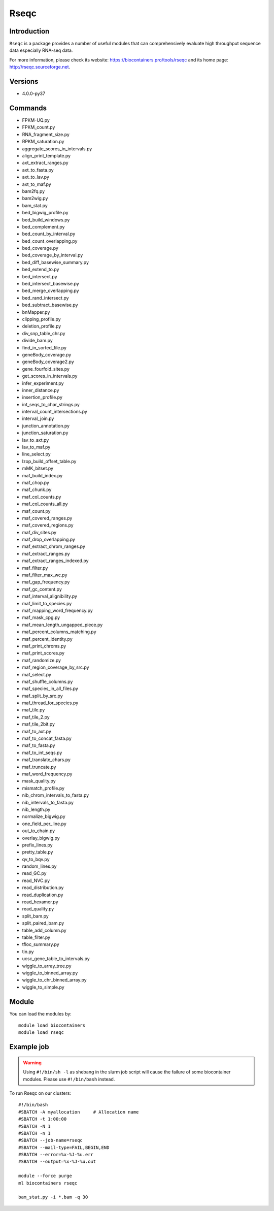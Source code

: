 .. _backbone-label:

Rseqc
==============================

Introduction
~~~~~~~~
``Rseqc`` is a package provides a number of useful modules that can comprehensively evaluate high throughput sequence data especially RNA-seq data. 

| For more information, please check its website: https://biocontainers.pro/tools/rseqc and its home page: http://rseqc.sourceforge.net.

Versions
~~~~~~~~
- 4.0.0-py37

Commands
~~~~~~~
- FPKM-UQ.py
- FPKM_count.py
- RNA_fragment_size.py
- RPKM_saturation.py
- aggregate_scores_in_intervals.py
- align_print_template.py
- axt_extract_ranges.py
- axt_to_fasta.py
- axt_to_lav.py
- axt_to_maf.py
- bam2fq.py
- bam2wig.py
- bam_stat.py
- bed_bigwig_profile.py
- bed_build_windows.py
- bed_complement.py
- bed_count_by_interval.py
- bed_count_overlapping.py
- bed_coverage.py
- bed_coverage_by_interval.py
- bed_diff_basewise_summary.py
- bed_extend_to.py
- bed_intersect.py
- bed_intersect_basewise.py
- bed_merge_overlapping.py
- bed_rand_intersect.py
- bed_subtract_basewise.py
- bnMapper.py
- clipping_profile.py
- deletion_profile.py
- div_snp_table_chr.py
- divide_bam.py
- find_in_sorted_file.py
- geneBody_coverage.py
- geneBody_coverage2.py
- gene_fourfold_sites.py
- get_scores_in_intervals.py
- infer_experiment.py
- inner_distance.py
- insertion_profile.py
- int_seqs_to_char_strings.py
- interval_count_intersections.py
- interval_join.py
- junction_annotation.py
- junction_saturation.py
- lav_to_axt.py
- lav_to_maf.py
- line_select.py
- lzop_build_offset_table.py
- mMK_bitset.py
- maf_build_index.py
- maf_chop.py
- maf_chunk.py
- maf_col_counts.py
- maf_col_counts_all.py
- maf_count.py
- maf_covered_ranges.py
- maf_covered_regions.py
- maf_div_sites.py
- maf_drop_overlapping.py
- maf_extract_chrom_ranges.py
- maf_extract_ranges.py
- maf_extract_ranges_indexed.py
- maf_filter.py
- maf_filter_max_wc.py
- maf_gap_frequency.py
- maf_gc_content.py
- maf_interval_alignibility.py
- maf_limit_to_species.py
- maf_mapping_word_frequency.py
- maf_mask_cpg.py
- maf_mean_length_ungapped_piece.py
- maf_percent_columns_matching.py
- maf_percent_identity.py
- maf_print_chroms.py
- maf_print_scores.py
- maf_randomize.py
- maf_region_coverage_by_src.py
- maf_select.py
- maf_shuffle_columns.py
- maf_species_in_all_files.py
- maf_split_by_src.py
- maf_thread_for_species.py
- maf_tile.py
- maf_tile_2.py
- maf_tile_2bit.py
- maf_to_axt.py
- maf_to_concat_fasta.py
- maf_to_fasta.py
- maf_to_int_seqs.py
- maf_translate_chars.py
- maf_truncate.py
- maf_word_frequency.py
- mask_quality.py
- mismatch_profile.py
- nib_chrom_intervals_to_fasta.py
- nib_intervals_to_fasta.py
- nib_length.py
- normalize_bigwig.py
- one_field_per_line.py
- out_to_chain.py
- overlay_bigwig.py
- prefix_lines.py
- pretty_table.py
- qv_to_bqv.py
- random_lines.py
- read_GC.py
- read_NVC.py
- read_distribution.py
- read_duplication.py
- read_hexamer.py
- read_quality.py
- split_bam.py
- split_paired_bam.py
- table_add_column.py
- table_filter.py
- tfloc_summary.py
- tin.py
- ucsc_gene_table_to_intervals.py
- wiggle_to_array_tree.py
- wiggle_to_binned_array.py
- wiggle_to_chr_binned_array.py
- wiggle_to_simple.py

Module
~~~~~~~~
You can load the modules by::
    
    module load biocontainers
    module load rseqc

Example job
~~~~~
.. warning::
    Using ``#!/bin/sh -l`` as shebang in the slurm job script will cause the failure of some biocontainer modules. Please use ``#!/bin/bash`` instead.

To run Rseqc on our clusters::

    #!/bin/bash
    #SBATCH -A myallocation     # Allocation name 
    #SBATCH -t 1:00:00
    #SBATCH -N 1
    #SBATCH -n 1
    #SBATCH --job-name=rseqc
    #SBATCH --mail-type=FAIL,BEGIN,END
    #SBATCH --error=%x-%J-%u.err
    #SBATCH --output=%x-%J-%u.out

    module --force purge
    ml biocontainers rseqc

    bam_stat.py -i *.bam -q 30
